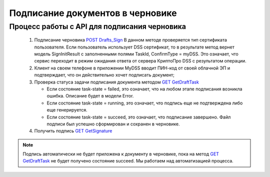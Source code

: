 .. _`POST Drafts_Sign`: http://extern-api.testkontur.ru/swagger/ui/index#!/10521077109010861076109932107610831103321088107210731086109010993210893210951077108810851086107410801082107210841080/Drafts_Sign
.. _`GET GetDraftTask`: http://extern-api.testkontur.ru/swagger/ui/index#!/10521077109010861076109932107610831103321088107210731086109010993210893210951077108810851086107410801082107210841080/Drafts_GetDraftTask
.. _`GET GetSignature`: http://extern-api.testkontur.ru/swagger/ui/index#!/10521077109010861076109932107610831103321088107210731086109010993210893210951077108810851086107410801082107210841080/DraftSignatures_GetSignatureAsync

Подписание документов в черновике
=====================

Процесс работы с API для подписания черновика
~~~~~~~~~~~~~~~~~~~~

 1. Подписание черновика `POST Drafts_Sign`_
    В данном методе проверяется тип сертификата пользователя. Если пользователь использует DSS сертификат, то в результате метод вернет модель SignInitResult с заполненными полями TaskId, ConfirmType = myDSS. Это означает, что сервис переходит в режим ожидания ответа от сервера КриптоПро DSS с результатом операции.

 2. Клиент на своем телефоне в приложении MyDSS вводит ПИН-код от своей облачной ЭП и подтверждает, что он действительно хочет подписать документ;
 3. Проверка статуса задачи подписания документа методом `GET GetDraftTask`_

    * Если состояние task-state = failed, это означает, что на любом этапе подписания возникла ошибка. Описание будет в модели Error.
    * Если состояние task-state = running, это означает, что подпись еще не подтверждена либо еще генерируется.
    * Если состояние task-state = succeed, это означает, что подписание завершено. Файл подписи был успешно сформирован и сохранен в черновике.

 4. Получить подпись `GET GetSignature`_

.. note::
   Подпись автоматически не будет приложена к документу в черновике, пока на метод `GET GetDraftTask`_ не будет получено состояние succeed. Мы работаем над автоматизацией процесса.
